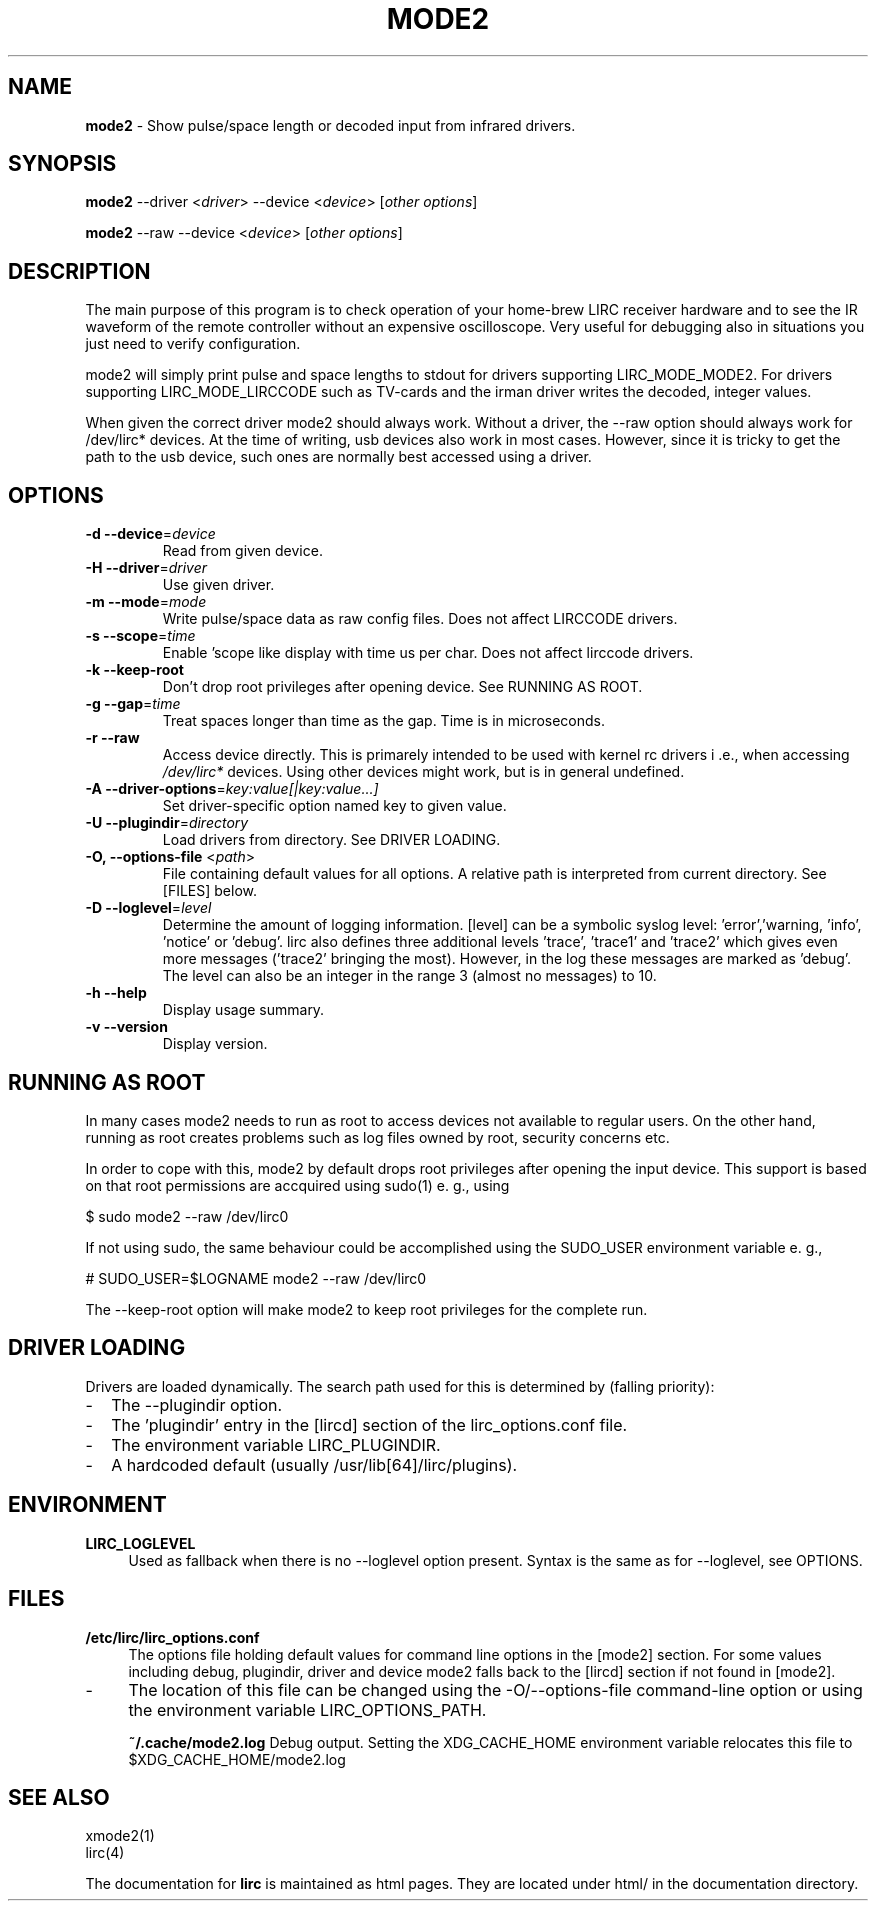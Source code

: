 .TH MODE2 "1" "Last change: Sep 2015" "mode2 @version@" "User Commands"
.SH NAME
.P
\fBmode2\fR - Show pulse/space length or decoded input from infrared drivers.

.SH SYNOPSIS
.P
\fBmode2\fR --driver <\fIdriver\fR> --device <\fIdevice\fR>
[\fIother options\fR]
.P
\fBmode2\fR --raw --device <\fIdevice\fR> [\fIother options\fR]

.SH DESCRIPTION
.P
The main purpose of this program is to check operation of your
home-brew LIRC receiver hardware and to see the IR waveform of the
remote controller without an expensive oscilloscope. Very useful for
debugging also in situations you just need to verify configuration.
.P
mode2 will simply print pulse and space lengths to stdout for drivers
supporting LIRC_MODE_MODE2. For drivers supporting LIRC_MODE_LIRCCODE such
as TV-cards and the irman driver writes the decoded, integer values.
.P
When given the correct driver mode2 should always work. Without a driver,
the --raw option should always work for /dev/lirc* devices. At the time
of writing, usb devices also work in most cases. However, since it is
tricky to get the path to the usb device, such ones are normally best
accessed using a driver.

.SH OPTIONS

.TP
\fB\-d\fR \fB\-\-device\fR=\fIdevice\fR
Read from given device.
.TP
\fB\-H\fR \fB\-\-driver\fR=\fIdriver\fR
Use given driver.
.TP
\fB\-m\fR \fB\-\-mode\fR=\fImode\fR
Write pulse/space data as raw config files. Does not affect
LIRCCODE drivers.
.TP
\fB\-s\fR \fB\-\-scope\fR=\fItime\fR
Enable 'scope like display with time us per char. Does not
affect lirccode drivers.
.TP
\fB\-k\fR \fB\-\-keep-root\fR
Don't drop root privileges after opening device. See RUNNING AS ROOT.
.TP
\fB\-g\fR \fB\-\-gap\fR=\fItime\fR
Treat spaces longer than time as the gap. Time is in microseconds.
.TP
\fB\-r\fR \fB\-\-raw\fR
Access device directly. This is primarely intended to be used with kernel rc
drivers i .e., when accessing \fI/dev/lirc*\fR devices. Using other devices
might work, but is in general undefined.
.TP
\fB\-A\fR \fB\-\-driver\-options\fR=\fIkey:value[|key:value...]\fR
Set driver-specific option named key to given value.
.TP
\fB\-U\fR \fB\-\-plugindir\fR=\fIdirectory\fR
Load drivers from directory. See DRIVER LOADING.
.TP
\fB\-O, \fB\-\-options-file\fR <\fIpath\fR>
File containing default values for all options. A relative path is
interpreted from current directory. See [FILES] below.
.TP
\fB\-D\fR \fB\-\-loglevel\fR=\fIlevel\fR
Determine the amount of logging information. [level] can be a symbolic
syslog level: 'error','warning, 'info', 'notice' or  'debug'. lirc
also defines three additional levels 'trace', 'trace1' and 'trace2' which
gives even more messages ('trace2' bringing the most). However, in the
log these messages are marked as 'debug'.
The level can also be an integer in the range 3 (almost no messages) to
10.
.TP
\fB\-h\fR \fB\-\-help\fR
Display usage summary.
.TP
\fB\-v\fR \fB\-\-version\fR
Display version.

.SH RUNNING AS ROOT
In many cases mode2 needs to run as root to access devices not available
to regular users. On the other hand, running as root creates problems
such as log files owned by root, security concerns etc.
.P
In order to cope with this, mode2 by default drops root privileges
after opening the input device. This support is based on that root
permissions are accquired using sudo(1) e. g., using
.nf

        $ sudo mode2 --raw /dev/lirc0

.fi
If not using sudo, the same behaviour could be accomplished using the
SUDO_USER environment variable e. g.,
.nf

        # SUDO_USER=$LOGNAME mode2 --raw /dev/lirc0

.fi
The --keep-root option will make mode2 to keep root privileges for the
complete run.


.SH "DRIVER LOADING"
Drivers are loaded dynamically. The search path used for this is determined
by (falling priority):
.IP \- 2
The --plugindir option.
.IP \- 2
The 'plugindir' entry in  the [lircd] section of the lirc_options.conf file.
.IP \- 2
The environment variable LIRC_PLUGINDIR.
.IP \- 2
A hardcoded default (usually /usr/lib[64]/lirc/plugins).

.SH ENVIRONMENT
.TP 4
.B LIRC_LOGLEVEL
Used as fallback when there is no --loglevel option present. Syntax
is the same as for --loglevel, see OPTIONS.

.SH "FILES"
.TP 4
.B /etc/lirc/lirc_options.conf
The options file holding default values for command line options in
the [mode2] section. For some values including debug, plugindir, driver
and device mode2 falls back to the [lircd] section if not found in [mode2].
.IP \- 4
The location of this file can be changed using the -O/--options-file
command-line option or using the environment variable LIRC_OPTIONS_PATH.

.B ~/.cache/mode2.log
Debug output. Setting the XDG_CACHE_HOME environment variable relocates this
file to $XDG_CACHE_HOME/mode2.log

.SH "SEE ALSO"
xmode2(1)
.br
lirc(4)

The documentation for
.B lirc
is maintained as html pages. They are located under html/ in the
documentation directory.
